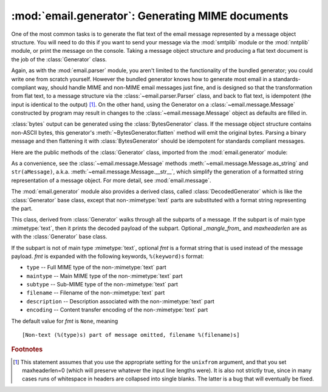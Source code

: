 :mod:`email.generator`: Generating MIME documents
-------------------------------------------------

.. module:: email.generator
   :synopsis: Generate flat text email messages from a message structure.


One of the most common tasks is to generate the flat text of the email message
represented by a message object structure.  You will need to do this if you want
to send your message via the :mod:`smtplib` module or the :mod:`nntplib` module,
or print the message on the console.  Taking a message object structure and
producing a flat text document is the job of the :class:`Generator` class.

Again, as with the :mod:`email.parser` module, you aren't limited to the
functionality of the bundled generator; you could write one from scratch
yourself.  However the bundled generator knows how to generate most email in a
standards-compliant way, should handle MIME and non-MIME email messages just
fine, and is designed so that the transformation from flat text, to a message
structure via the :class:`~email.parser.Parser` class, and back to flat text,
is idempotent (the input is identical to the output) [#]_.  On the other hand,
using the Generator on a :class:`~email.message.Message` constructed by program
may result in changes to the :class:`~email.message.Message` object as defaults
are filled in.

:class:`bytes` output can be generated using the :class:`BytesGenerator` class.
If the message object structure contains non-ASCII bytes, this generator's
:meth:`~BytesGenerator.flatten` method will emit the original bytes.  Parsing a
binary message and then flattening it with :class:`BytesGenerator` should be
idempotent for standards compliant messages.

Here are the public methods of the :class:`Generator` class, imported from the
:mod:`email.generator` module:


.. class:: Generator(outfp, mangle_from_=True, maxheaderlen=78, *, policy=None)

   The constructor for the :class:`Generator` class takes a :term:`file-like object`
   called *outfp* for an argument.  *outfp* must support the :meth:`write` method
   and be usable as the output file for the :func:`print` function.

   Optional *mangle_from_* is a flag that, when ``True``, puts a ``>`` character in
   front of any line in the body that starts exactly as ``From``, i.e. ``From``
   followed by a space at the beginning of the line.  This is the only guaranteed
   portable way to avoid having such lines be mistaken for a Unix mailbox format
   envelope header separator (see `WHY THE CONTENT-LENGTH FORMAT IS BAD
   <http://www.jwz.org/doc/content-length.html>`_ for details).  *mangle_from_*
   defaults to ``True``, but you might want to set this to ``False`` if you are not
   writing Unix mailbox format files.

   Optional *maxheaderlen* specifies the longest length for a non-continued header.
   When a header line is longer than *maxheaderlen* (in characters, with tabs
   expanded to 8 spaces), the header will be split as defined in the
   :class:`~email.header.Header` class.  Set to zero to disable header wrapping.
   The default is 78, as recommended (but not required) by :rfc:`2822`.

   The *policy* keyword specifies a :mod:`~email.policy` object that controls a
   number of aspects of the generator's operation.  If no *policy* is specified,
   then the *policy* attached to the message object passed to :attr:`flatten`
   is used.

   .. versionchanged:: 3.3 Added the *policy* keyword.

   The other public :class:`Generator` methods are:


   .. method:: flatten(msg, unixfrom=False, linesep=None)

      Print the textual representation of the message object structure rooted at
      *msg* to the output file specified when the :class:`Generator` instance
      was created.  Subparts are visited depth-first and the resulting text will
      be properly MIME encoded.

      Optional *unixfrom* is a flag that forces the printing of the envelope
      header delimiter before the first :rfc:`2822` header of the root message
      object.  If the root object has no envelope header, a standard one is
      crafted.  By default, this is set to ``False`` to inhibit the printing of
      the envelope delimiter.

      Note that for subparts, no envelope header is ever printed.

      Optional *linesep* specifies the line separator character used to
      terminate lines in the output.  If specified it overrides the value
      specified by the *msg*\'s or ``Generator``\'s ``policy``.

      Because strings cannot represent non-ASCII bytes, if the policy that
      applies when ``flatten`` is run has :attr:`~email.policy.Policy.cte_type`
      set to ``8bit``, ``Generator`` will operate as if it were set to
      ``7bit``.  This means that messages parsed with a Bytes parser that have
      a :mailheader:`Content-Transfer-Encoding` of ``8bit`` will be converted
      to a use a ``7bit`` Content-Transfer-Encoding.  Non-ASCII bytes in the
      headers will be :rfc:`2047` encoded with a charset of ``unknown-8bit``.

      .. versionchanged:: 3.2
         Added support for re-encoding ``8bit`` message bodies, and the
         *linesep* argument.

   .. method:: clone(fp)

      Return an independent clone of this :class:`Generator` instance with the
      exact same options.

   .. method:: write(s)

      Write the string *s* to the underlying file object, i.e. *outfp* passed to
      :class:`Generator`'s constructor.  This provides just enough file-like API
      for :class:`Generator` instances to be used in the :func:`print` function.

As a convenience, see the :class:`~email.message.Message` methods
:meth:`~email.message.Message.as_string` and ``str(aMessage)``, a.k.a.
:meth:`~email.message.Message.__str__`, which simplify the generation of a
formatted string representation of a message object.  For more detail, see
:mod:`email.message`.

.. class:: BytesGenerator(outfp, mangle_from_=True, maxheaderlen=78, *, \
                          policy=None)

   The constructor for the :class:`BytesGenerator` class takes a binary
   :term:`file-like object` called *outfp* for an argument.  *outfp* must
   support a :meth:`write` method that accepts binary data.

   Optional *mangle_from_* is a flag that, when ``True``, puts a ``>``
   character in front of any line in the body that starts exactly as ``From``,
   i.e. ``From`` followed by a space at the beginning of the line.  This is the
   only guaranteed portable way to avoid having such lines be mistaken for a
   Unix mailbox format envelope header separator (see `WHY THE CONTENT-LENGTH
   FORMAT IS BAD <http://www.jwz.org/doc/content-length.html>`_ for details).
   *mangle_from_* defaults to ``True``, but you might want to set this to
   ``False`` if you are not writing Unix mailbox format files.

   Optional *maxheaderlen* specifies the longest length for a non-continued
   header.  When a header line is longer than *maxheaderlen* (in characters,
   with tabs expanded to 8 spaces), the header will be split as defined in the
   :class:`~email.header.Header` class.  Set to zero to disable header
   wrapping.  The default is 78, as recommended (but not required) by
   :rfc:`2822`.


   The *policy* keyword specifies a :mod:`~email.policy` object that controls a
   number of aspects of the generator's operation.  If no *policy* is specified,
   then the *policy* attached to the message object passed to :attr:`flatten`
   is used.

   .. versionchanged:: 3.3 Added the *policy* keyword.

   The other public :class:`BytesGenerator` methods are:


   .. method:: flatten(msg, unixfrom=False, linesep=None)

      Print the textual representation of the message object structure rooted
      at *msg* to the output file specified when the :class:`BytesGenerator`
      instance was created.  Subparts are visited depth-first and the resulting
      text will be properly MIME encoded.  If the :mod:`~email.policy` option
      :attr:`~email.policy.Policy.cte_type` is ``8bit`` (the default),
      then any bytes with the high bit set in the original parsed message that
      have not been modified will be copied faithfully to the output.  If
      ``cte_type`` is ``7bit``, the bytes will be converted as needed
      using an ASCII-compatible Content-Transfer-Encoding.  In particular,
      RFC-invalid non-ASCII bytes in headers will be encoded using the MIME
      ``unknown-8bit`` character set, thus rendering them RFC-compliant.

      .. XXX: There should be a complementary option that just does the RFC
         compliance transformation but leaves CTE 8bit parts alone.

      Messages parsed with a Bytes parser that have a
      :mailheader:`Content-Transfer-Encoding` of 8bit will be reconstructed
      as 8bit if they have not been modified.

      Optional *unixfrom* is a flag that forces the printing of the envelope
      header delimiter before the first :rfc:`2822` header of the root message
      object.  If the root object has no envelope header, a standard one is
      crafted.  By default, this is set to ``False`` to inhibit the printing of
      the envelope delimiter.

      Note that for subparts, no envelope header is ever printed.

      Optional *linesep* specifies the line separator character used to
      terminate lines in the output.  If specified it overrides the value
      specified by the ``Generator``\ or *msg*\ 's ``policy``.

   .. method:: clone(fp)

      Return an independent clone of this :class:`BytesGenerator` instance with
      the exact same options.

   .. method:: write(s)

      Write the string *s* to the underlying file object.  *s* is encoded using
      the ``ASCII`` codec and written to the *write* method of the  *outfp*
      *outfp* passed to the :class:`BytesGenerator`'s constructor.  This
      provides just enough file-like API for :class:`BytesGenerator` instances
      to be used in the :func:`print` function.

   .. versionadded:: 3.2

The :mod:`email.generator` module also provides a derived class, called
:class:`DecodedGenerator` which is like the :class:`Generator` base class,
except that non-\ :mimetype:`text` parts are substituted with a format string
representing the part.


.. class:: DecodedGenerator(outfp, mangle_from_=True, maxheaderlen=78, fmt=None)

   This class, derived from :class:`Generator` walks through all the subparts of a
   message.  If the subpart is of main type :mimetype:`text`, then it prints the
   decoded payload of the subpart. Optional *_mangle_from_* and *maxheaderlen* are
   as with the :class:`Generator` base class.

   If the subpart is not of main type :mimetype:`text`, optional *fmt* is a format
   string that is used instead of the message payload. *fmt* is expanded with the
   following keywords, ``%(keyword)s`` format:

   * ``type`` -- Full MIME type of the non-\ :mimetype:`text` part

   * ``maintype`` -- Main MIME type of the non-\ :mimetype:`text` part

   * ``subtype`` -- Sub-MIME type of the non-\ :mimetype:`text` part

   * ``filename`` -- Filename of the non-\ :mimetype:`text` part

   * ``description`` -- Description associated with the non-\ :mimetype:`text` part

   * ``encoding`` -- Content transfer encoding of the non-\ :mimetype:`text` part

   The default value for *fmt* is ``None``, meaning ::

      [Non-text (%(type)s) part of message omitted, filename %(filename)s]


.. rubric:: Footnotes

.. [#] This statement assumes that you use the appropriate setting for the
       ``unixfrom`` argument, and that you set maxheaderlen=0 (which will
       preserve whatever the input line lengths were).  It is also not strictly
       true, since in many cases runs of whitespace in headers are collapsed
       into single blanks.  The latter is a bug that will eventually be fixed.
